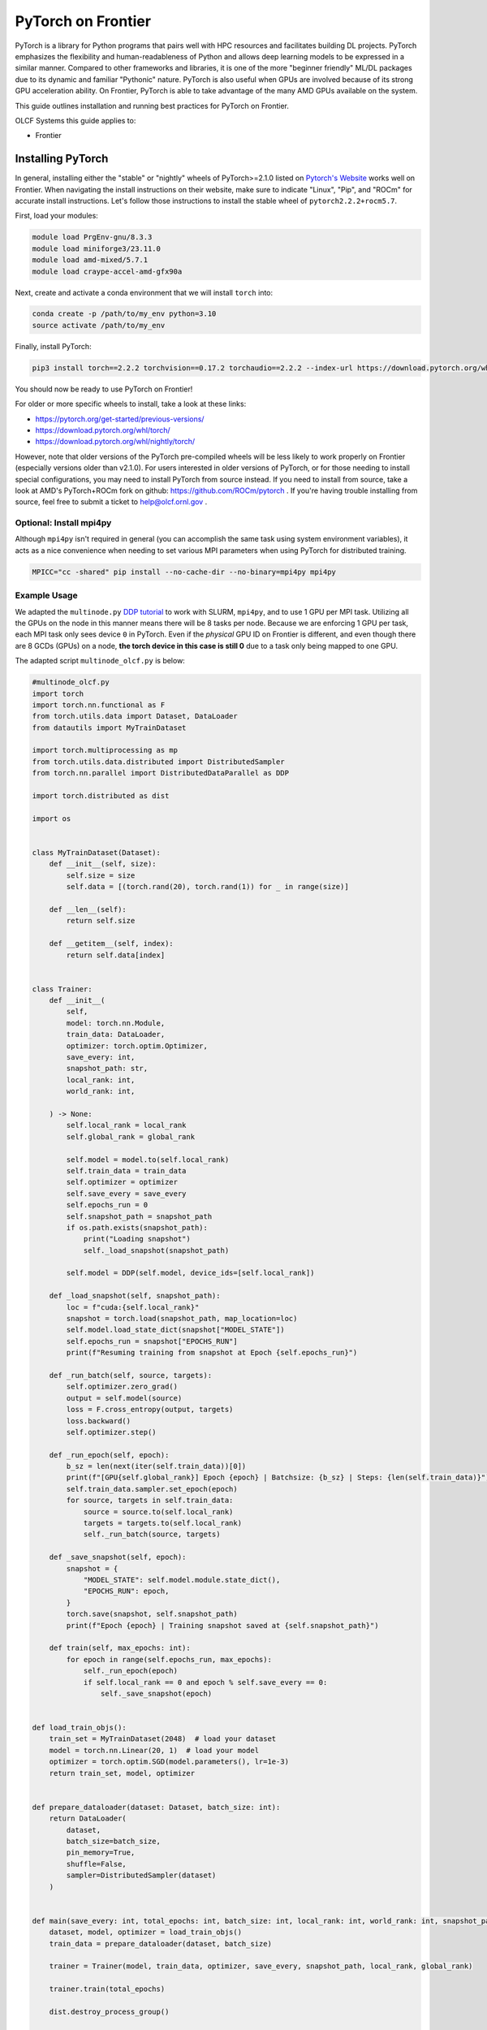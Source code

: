 *******************
PyTorch on Frontier
*******************

PyTorch is a library for Python programs that pairs well with HPC resources and facilitates building DL projects.
PyTorch emphasizes the flexibility and human-readableness of Python and allows deep learning models to be expressed in a similar manner.
Compared to other frameworks and libraries, it is one of the more "beginner friendly" ML/DL packages due to its dynamic and familiar "Pythonic" nature.
PyTorch is also useful when GPUs are involved because of its strong GPU acceleration ability.
On Frontier, PyTorch is able to take advantage of the many AMD GPUs available on the system.

This guide outlines installation and running best practices for PyTorch on Frontier.

OLCF Systems this guide applies to:

* Frontier

Installing PyTorch
==================

In general, installing either the "stable" or "nightly" wheels of PyTorch>=2.1.0 listed on `Pytorch's Website <https://pytorch.org/get-started/locally/>`__ works well on Frontier.
When navigating the install instructions on their website, make sure to indicate "Linux", "Pip", and "ROCm" for accurate install instructions.
Let's follow those instructions to install the stable wheel of ``pytorch2.2.2+rocm5.7``. 

First, load your modules:

.. code-block:: bash

   module load PrgEnv-gnu/8.3.3
   module load miniforge3/23.11.0
   module load amd-mixed/5.7.1
   module load craype-accel-amd-gfx90a
 
Next, create and activate a conda environment that we will install ``torch`` into:

.. code-block:: bash

   conda create -p /path/to/my_env python=3.10
   source activate /path/to/my_env

Finally, install PyTorch:

.. code-block:: bash

   pip3 install torch==2.2.2 torchvision==0.17.2 torchaudio==2.2.2 --index-url https://download.pytorch.org/whl/rocm5.7
   
You should now be ready to use PyTorch on Frontier!

For older or more specific wheels to install, take a look at these links:

* https://pytorch.org/get-started/previous-versions/
* https://download.pytorch.org/whl/torch/
* https://download.pytorch.org/whl/nightly/torch/

However, note that older versions of the PyTorch pre-compiled wheels will be less likely to work properly on Frontier (especially versions older than v2.1.0).
For users interested in older versions of PyTorch, or for those needing to install special configurations, you may need to install PyTorch from source instead.
If you need to install from source, take a look at AMD's PyTorch+ROCm fork on github: https://github.com/ROCm/pytorch .
If you're having trouble installing from source, feel free to submit a ticket to help@olcf.ornl.gov .

Optional: Install mpi4py
------------------------

Although ``mpi4py`` isn't required in general (you can accomplish the same task using system environment variables), it acts as a nice convenience when needing to set various MPI parameters when using PyTorch for distributed training.

.. code-block:: bash

   MPICC="cc -shared" pip install --no-cache-dir --no-binary=mpi4py mpi4py


Example Usage
-------------

We adapted the ``multinode.py`` `DDP tutorial <https://github.com/pytorch/examples/tree/main/distributed/ddp-tutorial-series>`__ to work with SLURM, ``mpi4py``, and to use 1 GPU per MPI task.
Utilizing all the GPUs on the node in this manner means there will be 8 tasks per node.
Because we are enforcing 1 GPU per task, each MPI task only sees device ``0`` in PyTorch.
Even if the *physical* GPU ID on Frontier is different, and even though there are 8 GCDs (GPUs) on a node, **the torch device in this case is still 0** due to a task only being mapped to one GPU.

The adapted script ``multinode_olcf.py`` is below:

.. code-block:: python

   #multinode_olcf.py
   import torch
   import torch.nn.functional as F
   from torch.utils.data import Dataset, DataLoader
   from datautils import MyTrainDataset

   import torch.multiprocessing as mp
   from torch.utils.data.distributed import DistributedSampler
   from torch.nn.parallel import DistributedDataParallel as DDP

   import torch.distributed as dist

   import os


   class MyTrainDataset(Dataset):
       def __init__(self, size):
           self.size = size
           self.data = [(torch.rand(20), torch.rand(1)) for _ in range(size)]

       def __len__(self):
           return self.size

       def __getitem__(self, index):
           return self.data[index]


   class Trainer:
       def __init__(
           self,
           model: torch.nn.Module,
           train_data: DataLoader,
           optimizer: torch.optim.Optimizer,
           save_every: int,
           snapshot_path: str,
           local_rank: int,
           world_rank: int,

       ) -> None:
           self.local_rank = local_rank
           self.global_rank = global_rank

           self.model = model.to(self.local_rank)
           self.train_data = train_data
           self.optimizer = optimizer
           self.save_every = save_every
           self.epochs_run = 0
           self.snapshot_path = snapshot_path
           if os.path.exists(snapshot_path):
               print("Loading snapshot")
               self._load_snapshot(snapshot_path)

           self.model = DDP(self.model, device_ids=[self.local_rank])

       def _load_snapshot(self, snapshot_path):
           loc = f"cuda:{self.local_rank}"
           snapshot = torch.load(snapshot_path, map_location=loc)
           self.model.load_state_dict(snapshot["MODEL_STATE"])
           self.epochs_run = snapshot["EPOCHS_RUN"]
           print(f"Resuming training from snapshot at Epoch {self.epochs_run}")

       def _run_batch(self, source, targets):
           self.optimizer.zero_grad()
           output = self.model(source)
           loss = F.cross_entropy(output, targets)
           loss.backward()
           self.optimizer.step()

       def _run_epoch(self, epoch):
           b_sz = len(next(iter(self.train_data))[0])
           print(f"[GPU{self.global_rank}] Epoch {epoch} | Batchsize: {b_sz} | Steps: {len(self.train_data)}")
           self.train_data.sampler.set_epoch(epoch)
           for source, targets in self.train_data:
               source = source.to(self.local_rank)
               targets = targets.to(self.local_rank)
               self._run_batch(source, targets)

       def _save_snapshot(self, epoch):
           snapshot = {
               "MODEL_STATE": self.model.module.state_dict(),
               "EPOCHS_RUN": epoch,
           }
           torch.save(snapshot, self.snapshot_path)
           print(f"Epoch {epoch} | Training snapshot saved at {self.snapshot_path}")

       def train(self, max_epochs: int):
           for epoch in range(self.epochs_run, max_epochs):
               self._run_epoch(epoch)
               if self.local_rank == 0 and epoch % self.save_every == 0:
                   self._save_snapshot(epoch)


   def load_train_objs():
       train_set = MyTrainDataset(2048)  # load your dataset
       model = torch.nn.Linear(20, 1)  # load your model
       optimizer = torch.optim.SGD(model.parameters(), lr=1e-3)
       return train_set, model, optimizer


   def prepare_dataloader(dataset: Dataset, batch_size: int):
       return DataLoader(
           dataset,
           batch_size=batch_size,
           pin_memory=True,
           shuffle=False,
           sampler=DistributedSampler(dataset)
       )


   def main(save_every: int, total_epochs: int, batch_size: int, local_rank: int, world_rank: int, snapshot_path: str = "snapshot.pt"):    
       dataset, model, optimizer = load_train_objs()
       train_data = prepare_dataloader(dataset, batch_size)

       trainer = Trainer(model, train_data, optimizer, save_every, snapshot_path, local_rank, global_rank)

       trainer.train(total_epochs)

       dist.destroy_process_group()


   if __name__ == "__main__":
       import argparse
       parser = argparse.ArgumentParser(description='simple distributed training job')
       parser.add_argument('total_epochs', type=int, help='Total epochs to train the model')
       parser.add_argument('save_every', type=int, help='How often to save a snapshot')
       parser.add_argument('--batch_size', default=32, type=int, help='Input batch size on each device (default: 32)')
       parser.add_argument("--master_addr", type=str, required=True)
       parser.add_argument("--master_port", type=str, required=True)

       args = parser.parse_args()

       num_gpus_per_node = torch.cuda.device_count()
       print ("num_gpus_per_node = " + str(num_gpus_per_node), flush=True)

       from mpi4py import MPI
       import os
       comm = MPI.COMM_WORLD
       world_size = comm.Get_size()
       global_rank = rank = comm.Get_rank()
       local_rank = int(rank) % int(num_gpus_per_node) # local_rank and device are 0 when using 1 GPU per task
       backend = None
       os.environ['WORLD_SIZE'] = str(world_size)
       os.environ['RANK'] = str(global_rank)
       os.environ['LOCAL_RANK'] = str(local_rank)
       os.environ['MASTER_ADDR'] = str(args.master_addr)
       os.environ['MASTER_PORT'] = str(args.master_port)
       os.environ['NCCL_SOCKET_IFNAME'] = 'hsn0'

       dist.init_process_group(
           backend="nccl",
           #init_method="tcp://{}:{}".format(args.master_addr, args.master_port),
           init_method='env://',
           rank=rank,
           world_size=world_size,
       )

       torch.cuda.set_device(local_rank)

       main(args.save_every, args.total_epochs, args.batch_size, local_rank, global_rank)

To run the python script, an example batch script is given below:

.. code-block:: bash

   #!/bin/bash
   #SBATCH -A PROJECT_ID
   #SBATCH -J ddp_test
   #SBATCH -o logs/ddp_test-%j.o
   #SBATCH -e logs/ddp_test-%j.e
   #SBATCH -t 00:05:00
   #SBATCH -p batch
   #SBATCH -N 2

   # Only necessary if submitting like: sbatch --export=NONE ... (recommended)
   # Do NOT include this line when submitting without --export=NONE
   unset SLURM_EXPORT_ENV

   # Load modules
   module load PrgEnv-gnu/8.3.3
   module load amd-mixed/5.7.1
   module load craype-accel-amd-gfx90a
   module load miniforge3/23.11.0

   # Activate your environment
   source activate /path/to/my_env

   # Get address of head node
   ips=`hostname -I`
   read -ra arr <<< ${ips}
   export MASTER_ADDR=${arr[0]}
   echo "MASTER_ADDR=" $MASTER_ADDR

   # Needed to bypass MIOpen, Disk I/O Errors
   export MIOPEN_USER_DB_PATH="/tmp/my-miopen-cache"
   export MIOPEN_CUSTOM_CACHE_DIR=${MIOPEN_USER_DB_PATH}
   rm -rf ${MIOPEN_USER_DB_PATH}
   mkdir -p ${MIOPEN_USER_DB_PATH}

   # Run script
   srun -N2 -n16 -c7 --gpus-per-task=1 --gpu-bind=closest python3 -W ignore -u ./multinode_olcf.py 2000 10 --master_addr=$MASTER_ADDR --master_port=3442

As mentioned on our :doc:`/software/python/index` page, submitting batch scripts like below is recommended when using conda environments:

.. code-block:: bash

   sbatch --export=NONE batch_script.sl

After running the script, you will have successfully used PyTorch to train on 16 different GPUs for 2000 epochs and save a training snapshot.
Depending on how long PyTorch takes to initialize, the script should complete in 10-20 seconds.
If the script is able to utilize any cache (e.g., if you ran the script again in the same compute job), then it should complete in approximately 5 seconds.

Best Practices
==============

Torchrun
--------

Please avoid using ``torchrun`` if possible.
It is recommended to use ``srun`` to handle the task mapping instead.
On Frontier, the use of ``torchrun`` significantly impacts the performance of your code.
Initial tests have shown that a script which normally runs on order of 10 seconds can take up to 10 minutes to run when using ``torchrun`` -- over an order of magnitude worse!
Additionally, nesting ``torchrun`` within ``srun`` (i.e., ``srun torchrun ...``) does not help, as the two task managers will clash.

Environment Location
--------------------

Where your PyTorch environment is stored on Frontier makes a big difference in performance.
Although NFS locations avoid purge policies, environments stored on NFS (e.g., ``/ccs/home/`` or ``/ccs/proj/``) initialize and run PyTorch slower than other locations.
Storing your environment on Lustre does perform faster than NFS, but still can be slow to initialize (especially at scale).
It is highly recommended to move your environment to the NVMe using ``sbcast``.
Although using ``sbcast`` introduces some overhead, in the long run it is much faster at initializing PyTorch and other libraries in general.
More information on how to use ``sbcast`` and ``conda-pack`` to move your environment to the NVMe can be found on our :doc:`/software/python/sbcast_conda` guide.

In a nutshell: NVMe > Orion >> NFS.

AWS-OFI-RCCL Plugin
-------------------

The `AWS-OFI-RCCL plugin <https://github.com/ROCm/aws-ofi-rccl>`__ enables using libfabric as a network provider while running AMD's RCCL based applications.
This plugin can be built and used by common ML/DL libraries like PyTorch to increase performance when running on AMD GPUs.

To build the plugin on Frontier (using rocm 5.7.1 as an example):

.. code-block:: bash

   # Load modules
   module load libtool
   module swap PrgEnv-cray PrgEnv-gnu
   module load rocm/$rocm_version
   module load craype-accel-amd-gfx90a
   module load gcc/12.2.0
   module load cray-mpich/8.1.27
   libfabric_path=/opt/cray/libfabric/1.15.2.0

   # Download the plugin repo
   rocm_version=5.7.1
   git clone --recursive https://github.com/ROCmSoftwarePlatform/aws-ofi-rccl
   cd aws-ofi-rccl

   # Build the plugin
   ./autogen.sh
   export LD_LIBRARY_PATH=/opt/rocm-$rocm_version/hip/lib:$LD_LIBRARY_PATH
   PLUG_PREFIX=$PWD

   CC=hipcc CFLAGS=-I/opt/rocm-$rocm_version/rccl/include ./configure \
   --with-libfabric=$libfabric_path --with-rccl=/opt/rocm-$rocm_version --enable-trace \
   --prefix=$PLUG_PREFIX --with-hip=/opt/rocm-$rocm_version/hip --with-mpi=$MPICH_DIR

   make
   make install

   # Reminder to export the plugin to your path
   echo $PLUG_PREFIX
   echo "Add the following line in the environment to use the AWS OFI RCCL plugin"
   echo "export LD_LIBRARY_PATH="$PLUG_PREFIX"/lib:$""LD_LIBRARY_PATH"

.. note::
   RCCL library location varies based on ROCm version.

   * Before 6.0.0: ``/opt/rocm-${version}/rccl/lib`` or ``/opt/rocm-${version}/rccl/include``
   * After 6.0.0: ``/opt/rocm-${version}/lib`` or ``/opt/rocm-${version}/include``

Once the plugin is installed, you must include it in your ``LD_LIBRARY_PATH`` when running applications to use it:

.. code-block:: bash

   export LD_LIBRARY_PATH=${PATH TO THE PLUGIN}/lib/:${LD_LIBRARY_PATH}


More information about RCCL, the plugin, and profiling its effect on Frontier applications can be found `here <https://www.olcf.ornl.gov/wp-content/uploads/OLCF_AI_Training_0417_2024.pdf>`__.


Environment Variables
---------------------

When running with the NCCL (RCCL) backend, there are specific environment variables that you should test to see how it affects your application's performance.
Some variables to try are:

.. code-block:: bash

   NCCL_NET_GDR_LEVEL=3   # Can improve performance, but remove this setting if you encounter a hang/crash.
   NCCL_ALGO=TREE or RING # May see performance difference with either setting.
   NCCL_CROSS_NIC=1       # On large systems, this NCCL setting has been found to improve performance
   NCCL_DEBUG=info        # For debugging only (warning: generates a large amount of messages)


..
  Flash-attention (future section)
  ---------------

Troubleshooting
===============

Proxy Settings
--------------

By default, the compute nodes are closed off from the internet.
If you need access for certain use-cases (e.g., need to download a checkpoint or pre-trained model) you can go through our proxy server.
Set these environment variables in your batch script if needed:

.. code-block:: bash

   export all_proxy=socks://proxy.ccs.ornl.gov:3128/
   export ftp_proxy=ftp://proxy.ccs.ornl.gov:3128/
   export http_proxy=http://proxy.ccs.ornl.gov:3128/
   export https_proxy=http://proxy.ccs.ornl.gov:3128/
   export no_proxy='localhost,127.0.0.0/8,*.ccs.ornl.gov'

c10d Socket Warnings
--------------------

When using PyTorch and DDP, you may get warning messages like this:

.. code-block:: bash

   [W socket.cpp:697] [c10d] The client socket cannot be initialized to connect to [frontierXYZ.frontier.olcf.ornl.gov]:3442
   (errno: 97 - Address family not supported by protocol).

Messages like above are harmless and it does not affect PyTorch+DDP when you're using the NCCl/RCCL backend.
Context: After PyTorch v1.x, when using tcp to initialize PyTorch DDP, the deault is to use IPv6 addresses; PyTorch falls back to use IPv4 if IPv6 does not work.

Dataset Cache
-------------

The default cache directory is in your ``$HOME`` directory, so you may run into quota issues if datasets get too large or if you have multiple datasets cached at that location.
Some packages let you indicate where you want your dataset cache to be stored.
For example, to manage your Hugging Face cache, you can change it from ``~/.cache/huggingface/datasets`` to:

.. code-block:: bash

   export HF_DATASETS_CACHE="/path/to/another/directory"

It is recommended to move your cache directory to another location if you're seeing quota issues; however, if you store your cache directory on Orion, be mindful that data stored on Orion is subject to purge policies if data is not accessed often.

Additional Resources
====================

* `PyTorch: Getting Started <https://pytorch.org/get-started/locally/>`__
* `PyTorch ROCm Repository <https://github.com/ROCm/pytorch>`__
* `AI Training Series Repository <https://github.com/olcf/ai-training-series>`__ (specifically the AI for Science at Scale scripts)
* `Enhancing PyTorch Performance on Frontier with the RCCL OFI-Plugin <https://www.olcf.ornl.gov/wp-content/uploads/OLCF_AI_Training_0417_2024.pdf>`__ seminar slides

